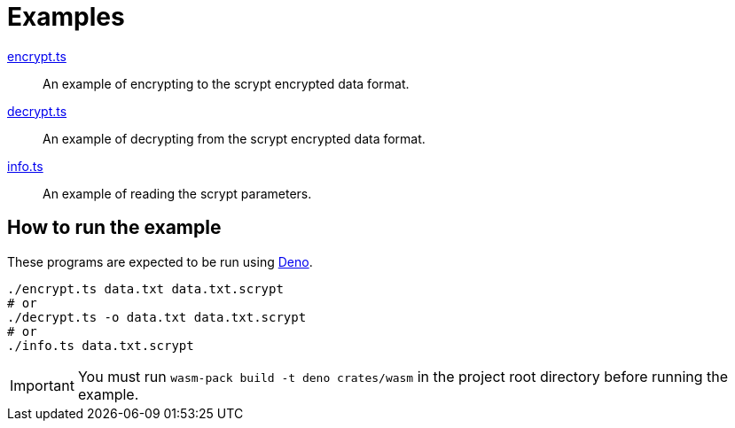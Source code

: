 // SPDX-FileCopyrightText: 2022 Shun Sakai
//
// SPDX-License-Identifier: CC-BY-4.0

= Examples

link:encrypt.ts[]::

  An example of encrypting to the scrypt encrypted data format.

link:decrypt.ts[]::

  An example of decrypting from the scrypt encrypted data format.

link:info.ts[]::

  An example of reading the scrypt parameters.

== How to run the example

These programs are expected to be run using https://deno.com/[Deno].

[source,sh]
----
./encrypt.ts data.txt data.txt.scrypt
# or
./decrypt.ts -o data.txt data.txt.scrypt
# or
./info.ts data.txt.scrypt
----

IMPORTANT: You must run `wasm-pack build -t deno crates/wasm` in the project
root directory before running the example.

